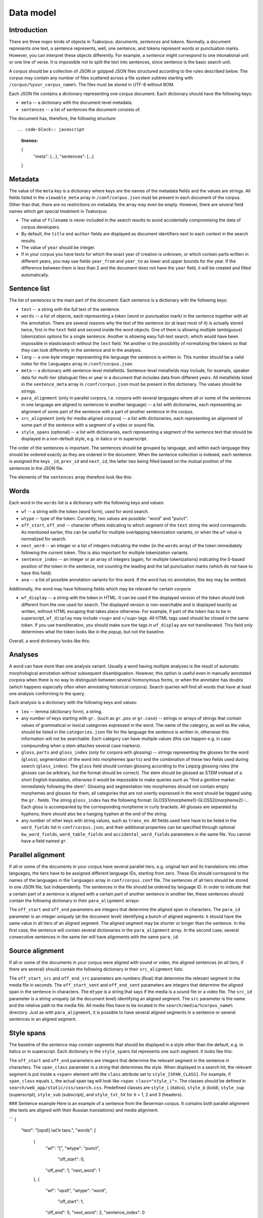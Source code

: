 Data model
==========

Introduction
------------

There are three major kinds of objects in Tsakorpus: *documents*, *sentences* and *tokens*. Normally, a document represents one text, a sentence represents, well, one sentence, and tokens represent words or punctuation marks. However, you can interpret these objects differently. For example, a *sentence* might correspond to one intonational unit or one line of verse. It is impossible not to split the text into sentences, since sentence is the basic search unit.

A corpus should be a collection of JSON or gzipped JSON files structured according to the rules described below. The corpus may contain any number of files scattered across a file system subtree starting with ``/corpus/%your_corpus_name%``. The files must be stored in UTF-8 without BOM.

Each JSON file contains a dictionary representing one corpus document. Each dictionary should have the following keys:

* ``meta`` -- a dictionary with the document-level metadata.
* ``sentences`` -- a list of sentences the document consists of.

The document has, therefore, the following structure::

.. code-block:: javascript
  :linenos:

  {
    "meta": {...},
    "sentences": [...]
  }

Metadata
--------

The value of the ``meta`` key is a dictionary where keys are the names of the metadata fields and the values are strings. All fields listed in the ``viewable_meta`` array in ``/conf/corpus.json`` must be present in each document of the corpus. Other than that, there are no restrictions on metadata; the array may even be empty. However, there are several field names which get special treatment in Tsakorpus:

* The value of ``filename`` is never included in the search results to avoid accidentally compromising the data of corpus developers.
* By default, the ``title`` and ``author`` fields are displayed as document identifiers next to each context in the search results.
* The value of ``year`` should be integer.
* If in your corpus you have texts for which the exact year of creation is unknown, or which contain parts written in different years, you may use fields ``year_from`` and ``year_to`` as lower and upper bounds for the year. If the difference between them is less than 2 and the document does not have the ``year`` field, it will be created and filled automatically.

Sentence list
-------------

The list of sentences is the main part of the document. Each sentence is a dictionary with the following keys:

* ``text`` -- a string with the full text of the sentence.
* ``words`` -- a list of objects, each representing a token (word or punctuation mark) in the sentence together with all the annotation. There are several reasons why the text of the sentence (or at least most of it) is actually stored twice, first in the ``text`` field and second inside the word objects. One of them is allowing multiple (ambiguous) tokenization options for a single sentence. Another is allowing easy full-text search, which would have been impossible in elasticsearch without the ``text`` field. Yet another is the possibility of normalizing the tokens so that they can look differently in the sentence and in the analysis.
* ``lang`` -- a one-byte integer representing the language the sentence is written in. This number should be a valid index for the ``languages`` array in ``/conf/corpus.json``.
* ``meta`` -- a dictionary with sentence-level metafields. Sentence-level metafields may include, for example, speaker data for multi-tier (dialogue) files or year in a document that includes data from different years. All metafields listed in the ``sentence_meta`` array in ``/conf/corpus.json`` must be present in this dictionary. The values should be strings.
* ``para_alignment`` (only in parallel corpora, i.e. corpora with several languages where all or some of the sentences in one language are aligned to sentences in another language) -- a list with dictionaries, each representing an alignment of some part of the sentence with a part of another sentence in the corpus.
* ``src_alignment`` (only for media-aligned corpora) -- a list with dictionaries, each representing an alignment of some part of the sentence with a segment of a video or sound file.
* ``style_spans`` (optional) -- a list with dictionaries, each representing a segment of the sentence text that should be displayed in a non-default style, e.g. in italics or in superscript.

The order of the sentences is important. The sentences should be grouped by language, and within each language they should be ordered exactly as they are ordered in the document. When the sentence collection is indexed, each sentence is assigned the keys ``_id``, ``prev_id`` and ``next_id``, the latter two being filled based on the mutual position of the sentences in the JSON file.

The elements of the ``sentences`` array therefore look like this:

.. code-block:: javascript
  :linenos:

  {
    "text": "...",
    "words": [...],
    "lang": ...,
    "meta": {...},
    "para_alignment": [...],
    "src_alignment": [...],
    "style_spans": [...]
  }

Words
-----

Each word in the ``words`` list is a dictionary with the following keys and values:

* ``wf`` -- a string with the token (word form), used for word search.
* ``wtype`` -- type of the token. Currently, two values are possible: "word" and "punct".
* ``off_start``, ``off_end`` -- character offsets indicating to which segment of the ``text`` string the word corresponds. As mentioned earlier, this can be useful for multiple overlapping tokenization variants, or when the ``wf`` value is normalized for search.
* ``next_word`` -- an integer or a list of integers indicating the index (in the ``words`` array) of the token immediately following the current token. This is also important for multiple tokenization variants.
* ``sentence_index`` -- an integer or an array of integers (again, for multiple tokenizations) indicating the 0-based position of the token in the sentence, not counting the leading and the tail punctuation marks (which do not have to have this field).
* ``ana`` -- a list of possible annotation variants for this word. If the word has no annotation, this key may be omitted.

Additionally, the word may have following fields which may be relevant for certain corpora:

* ``wf_display`` -- a string with the token in HTML. It can be used if the displayed version of the token should look different from the one used for search. The displayed version is non-searchable and is displayed exactly as written, without HTML escaping that takes place otherwise. For example, if part of the token has to be in superscript, ``wf_display`` may include ``<sup>`` and ``</sup>`` tags. All HTML tags used should be closed in the same token. If you use transliteration, you should make sure the tags in ``wf_display`` are not transliterated. This field only determines what the token looks like in the popup, but not the baseline.

Overall, a word dictionary looks like this:

.. code-block:: javascript
  :linenos:

  {
    "wf": "...",
    "wf_display": "...",   // optional
    "wtype": "word|punct",
    "off_start": ...,
    "off_end": ...,
    "next_word": ...,
    "sentence_index": ...,
    "ana": [...]           // optional
  }


Analyses
--------

A word can have more than one analysis variant. Usually a word having multiple analyses is the result of automatic morphological annotation without subsequent disambiguation. However, this option is useful even in manually annotated corpora when there is no way to distinguish between several homonymous forms, or when the annotator has doubts (which happens especially often when annotating historical corpora). Search queries will find all words that have at least one analysis conforming to the query.

Each analysis is a dictionary with the following keys and values:

* ``lex`` -- lemma (dictionary form), a string.
* any number of keys starting with ``gr.`` (such as ``gr.pos`` or ``gr.case``) -- strings or arrays of strings that contain values of grammatical or lexical categories expressed in the word. The name of the category, as well as the value, should be listed in the ``categories.json`` file for the language the sentence is written in, otherwise this information will not be searchable. Each category can have multiple values (this can happen e.g. in case compounding when a stem attaches several case markers).
* ``gloss``, ``parts`` and ``gloss_index`` (only for corpora with glossing) -- strings representing the glosses for the word (``gloss``), segmentation of the word into morphemes (``parts``) and the combination of these two fields used during search (``gloss_index``). The ``gloss`` field should contain glossing according to the Leipzig glossing rules (the glosses can be arbitrary, but the format should be correct). The stem should be glossed as STEM instead of a short English translation, otherwise it would be impossible to make queries such as "find a genitive marker immediately following the stem". Glossing and segmentation into morphemes should not contain empty morphemes and glosses for them; all categories that are not overtly expressed in the word should be tagged using the ``gr.`` fields. The string ``gloss_index`` has the following format: GLOSS1{morpheme1}-GLOSS2{morpheme2}-... Each gloss is accompanied by the corresponding morpheme in curly brackets. All glosses are separated by hyphens; there should also be a hanging hyphen at the end of the string.
* any number of other keys with string values, such as ``trans_en``. All fields used here have to be listed in the ``word_fields`` list in ``conf/corpus.json``, and their additional properties can be specified through optional ``kw_word_fields``, ``word_table_fields`` and ``accidental_word_fields`` parameters in the same file. You cannot have a field named ``gr``.

Parallel alignment
------------------

If all or some of the documents in your corpus have several parallel tiers, e.g. original text and its translations into other languages, the tiers have to be assigned different language IDs, starting from zero. These IDs should correspond to the names of the languages in the ``languages`` array in ``conf/corpus.conf`` file. The sentences of all tiers should be stored in one JSON file, but independently. The sentences in the file should be ordered by language ID. In order to indicate that a certain part of a sentence is aligned with a certain part of another sentence in another tier, these sentences should contain the following dictionary in their ``para_alignment`` arrays:

.. code-block:: javascript
  :linenos:

  {
    "off_start": ...,
    "off_end": ...,
    "para_id": ...
  }

The ``off_start`` and ``off_end`` parameters are integers that determine the aligned span in characters. The ``para_id`` parameter is an integer uniquely (at the document level) identifying a bunch of aligned segments: it should have the same value in all tiers of an aligned segment. The aligned segment may be shorter or longer than the sentence. In the first case, the sentence will contain several dictionaries in the ``para_alignment`` array. In the second case, several consecutive sentences in the same tier will have alignments with the same ``para_id``.


Source alignment
----------------

If all or some of the documents in your corpus were aligned with sound or video, the aligned sentences (in all tiers, if there are several) should contain the following dictionary in their ``src_alignment`` lists:

.. code-block:: javascript
  :linenos:

  {
    "off_start_src": ...,
    "off_end_src": ...,
    "off_start_sent": ...,
    "off_end_sent": ...,
    "mtype": "audio|video",
    "src_id": "...",
    "src": "..."
  }


The ``off_start_src`` and ``off_end_src`` parameters are numbers (float) that determine the relevant segment in the media file in seconds. The ``off_start_sent`` and ``off_end_sent`` parameters are integers that determine the aligned span in the sentence in characters. The ``mtype`` is a string that says if the media is a sound file or a video file. The ``src_id`` parameter is a string uniquely (at the document level) identifying an aligned segment. The ``src`` parameter is the name and the relative path to the media file. All media files have to be located in the ``search/media/%corpus_name%`` directory. Just as with ``para_alignment``, it is possible to have several aligned segments in a sentence or several sentences in an aligned segment.


Style spans
-----------

The baseline of the sentence may contain segments that should be displayed in a style other than the default, e.g. in italics or in superscript. Each dictionary in the ``style_spans`` list represents one such segment. It looks like this:

.. code-block:: javascript
  :linenos:

  {
    "off_start": ...,
    "off_end": ...,
    "span_class": "..."
  }

The ``off_start`` and ``off_end`` parameters are integers that determine the relevant segment in the sentence in characters. The ``span_class`` parameter is a string that determines the style. When displayed in a search hit, the relevant segment is put inside a ``<span>`` element with the ``class`` attribute set to ``style_[SPAN_CLASS]``. For example, if ``span_class`` equals ``i``, the actual span tag will look like ``<span class="style_i">``. The classes should be defined in ``search/web_app/static/css/search.css``. Predefined classes are ``style_i`` (italics), ``style_b`` (bold), ``style_sup`` (superscript), ``style_sub`` (subscript), and ``style_txt_hX`` for ``X`` = 1, 2 and 3 (headers).


### Sentence example
Here is an example of a sentence from the Beserman corpus. It contains both parallel alignment (the texts are aligned with their Russian translations) and media alignment.

```
{
  "text": "[нрзб] tačʼe taos.",
  "words": [
    {
      "wf": "[",
      "wtype": "punct",
	  "off_start": 0,
      "off_end": 1,
      "next_word": 1
    },
    {
      "wf": "нрзб",
      "wtype": "word",
	  "off_start": 1,
      "off_end": 5,
      "next_word": 2,
      "sentence_index": 0
    },
    {
      "wf": "]",
      "wtype": "punct",
	  "off_start": 5,
      "off_end": 6,
      "next_word": 3,
      "sentence_index": 1
    },
    {
      "wf": "tačʼe",
      "wtype": "word",
	  "off_start": 7,
      "off_end": 12,
      "next_word": 4,
      "sentence_index": 2,
      "ana": [
        {
          "lex": "tačʼe",
          "gr.pos": "PRO",
          "gr.number": "sg",
          "gr.case": "nom",
          "parts": "tačʼe",
          "gloss": "STEM",
          "gloss_index": "STEM{tačʼe}-",
          "trans_ru": "такой"
        }
      ]
    },
    {
      "wf": "taos",
      "wtype": "word",
	  "off_start": 13,
      "off_end": 17,
      "next_word": 5,
      "sentence_index": 3,
      "ana": [
        {
          "lex": "ta",
          "gr.pos": "PRO",
          "gr.proType": "pers",
          "gr.number": "pl",
          "gr.case": "nom",
          "parts": "ta-os",
          "gloss": "STEM-PL",
          "gloss_index": "STEM{ta}-PL{os}-",
          "trans_ru": "он, она"
        }
      ]
    },
    {
      "wf": ".",
      "wtype": "punct",
	  "off_start": 17,
      "off_end": 18,
      "next_word": 6
    }
  ],
  "lang": 0,
  "meta": {
    "speaker": "AP",
	"gender": "M",
    "year": "2017"
  },
  "para_alignment": [
    {
      "off_start": 0,
      "off_end": 18,
      "para_id": 616
    }
  ],
  "src_alignment": [
    {
      "off_start_src": "0.05",
      "off_end_src": "1.3",
      "off_start_sent": 0,
      "off_end_sent": 18,
      "mtype": "audio",
      "src_id": "50_1300",
      "src": "AP_AS_2017.01.06_words_YZ_training-0-0.mp4"
    }
  ]
}
```